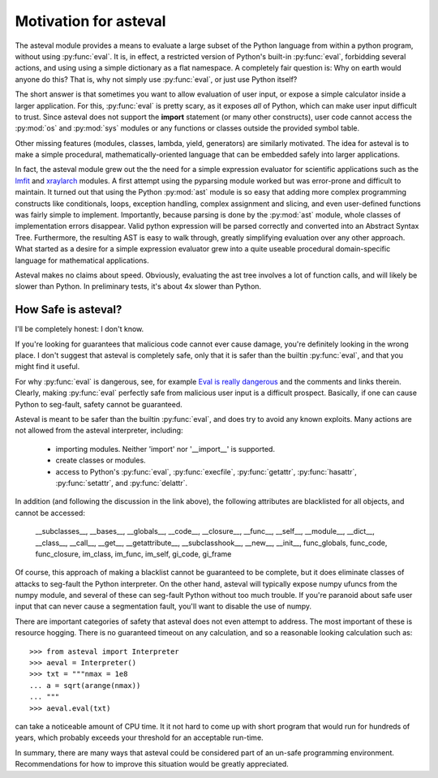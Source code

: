 .. _lmfit: http://github.com/lmfit/lmfit-py
.. _xraylarch: http://github.com/xraypy/xraylarch

========================
Motivation for asteval
========================

The asteval module provides a means to evaluate a large subset of the
Python language from within a python program, without using
:py:func:`eval`.  It is, in effect, a restricted version of Python's
built-in :py:func:`eval`, forbidding several actions, and using using a
simple dictionary as a flat namespace.  A completely fair question is: Why
on earth would anyone do this?  That is, why not simply use
:py:func:`eval`, or just use Python itself?

The short answer is that sometimes you want to allow evaluation of user
input, or expose a simple calculator inside a larger application.  For
this, :py:func:`eval` is pretty scary, as it exposes *all* of Python, which
can make user input difficult to trust.  Since asteval does not support the
**import** statement (or many other constructs), user code cannot access
the :py:mod:`os` and :py:mod:`sys` modules or any functions or classes
outside the provided symbol table.

Other missing features (modules, classes, lambda, yield, generators) are
similarly motivated.  The idea for asteval is to make a simple procedural,
mathematically-oriented language that can be embedded safely into larger
applications.

In fact, the asteval module grew out the the need for a simple expression
evaluator for scientific applications such as the `lmfit`_ and `xraylarch`_
modules.  A first attempt using the pyparsing module worked but was
error-prone and difficult to maintain.  It turned out that using the Python
:py:mod:`ast` module is so easy that adding more complex programming
constructs like conditionals, loops, exception handling, complex assignment
and slicing, and even user-defined functions was fairly simple to
implement.  Importantly, because parsing is done by the :py:mod:`ast`
module, whole classes of implementation errors disappear.  Valid python
expression will be parsed correctly and converted into an Abstract Syntax
Tree.  Furthermore, the resulting AST is easy to walk through, greatly
simplifying evaluation over any other approach.  What started as a desire
for a simple expression evaluator grew into a quite useable procedural
domain-specific language for mathematical applications.

Asteval makes no claims about speed. Obviously,  evaluating the ast tree
involves a lot of function calls, and will likely be slower than Python.
In preliminary tests, it's about 4x slower than Python.

How Safe is asteval?
=======================

I'll be completely honest:  I don't know.

If you're looking for guarantees that malicious code cannot ever cause
damage, you're definitely looking in the wrong place.  I don't suggest that
asteval is completely safe, only that it is safer than the builtin
:py:func:`eval`, and that you might find it useful.

For why :py:func:`eval` is dangerous, see, for example `Eval is really
dangerous
<http://nedbatchelder.com/blog/201206/eval_really_is_dangerous.html>`_ and
the comments and links therein.  Clearly, making :py:func:`eval` perfectly
safe from malicious user input is a difficult prospect.  Basically, if one
can cause Python to seg-fault, safety cannot be guaranteed.

Asteval is meant to be safer than the builtin :py:func:`eval`, and does try
to avoid any known exploits.  Many actions are not allowed from the asteval
interpreter, including:

  * importing modules.  Neither 'import' nor '__import__' is supported.
  * create classes or modules.
  * access to Python's :py:func:`eval`, :py:func:`execfile`,
    :py:func:`getattr`, :py:func:`hasattr`, :py:func:`setattr`, and
    :py:func:`delattr`.

In addition (and following the discussion in the link above), the following
attributes are blacklisted for all objects, and cannot be accessed:

   __subclasses__, __bases__, __globals__, __code__, __closure__, __func__,
   __self__, __module__, __dict__, __class__, __call__, __get__,
   __getattribute__, __subclasshook__, __new__, __init__, func_globals,
   func_code, func_closure, im_class, im_func, im_self, gi_code, gi_frame

Of course, this approach of making a blacklist cannot be guaranteed to be
complete, but it does eliminate classes of attacks to seg-fault the Python
interpreter.  On the other hand, asteval will typically expose numpy ufuncs
from the numpy module, and several of these can seg-fault Python without
too much trouble.  If you're paranoid about safe user input that can never
cause a segmentation fault, you'll want to disable the use of numpy.

There are important categories of safety that asteval does not even attempt
to address. The most important of these is resource hogging.  There is no
guaranteed timeout on any calculation, and so a reasonable looking
calculation such as::

   >>> from asteval import Interpreter
   >>> aeval = Interpreter()
   >>> txt = """nmax = 1e8
   ... a = sqrt(arange(nmax))
   ... """
   >>> aeval.eval(txt)

can take a noticeable amount of CPU time.  It it not hard to come up with
short program that would run for hundreds of years, which probably exceeds
your threshold for an acceptable run-time.

In summary, there are many ways that asteval could be considered part of an
un-safe programming environment.  Recommendations for how to improve this
situation would be greatly appreciated.
